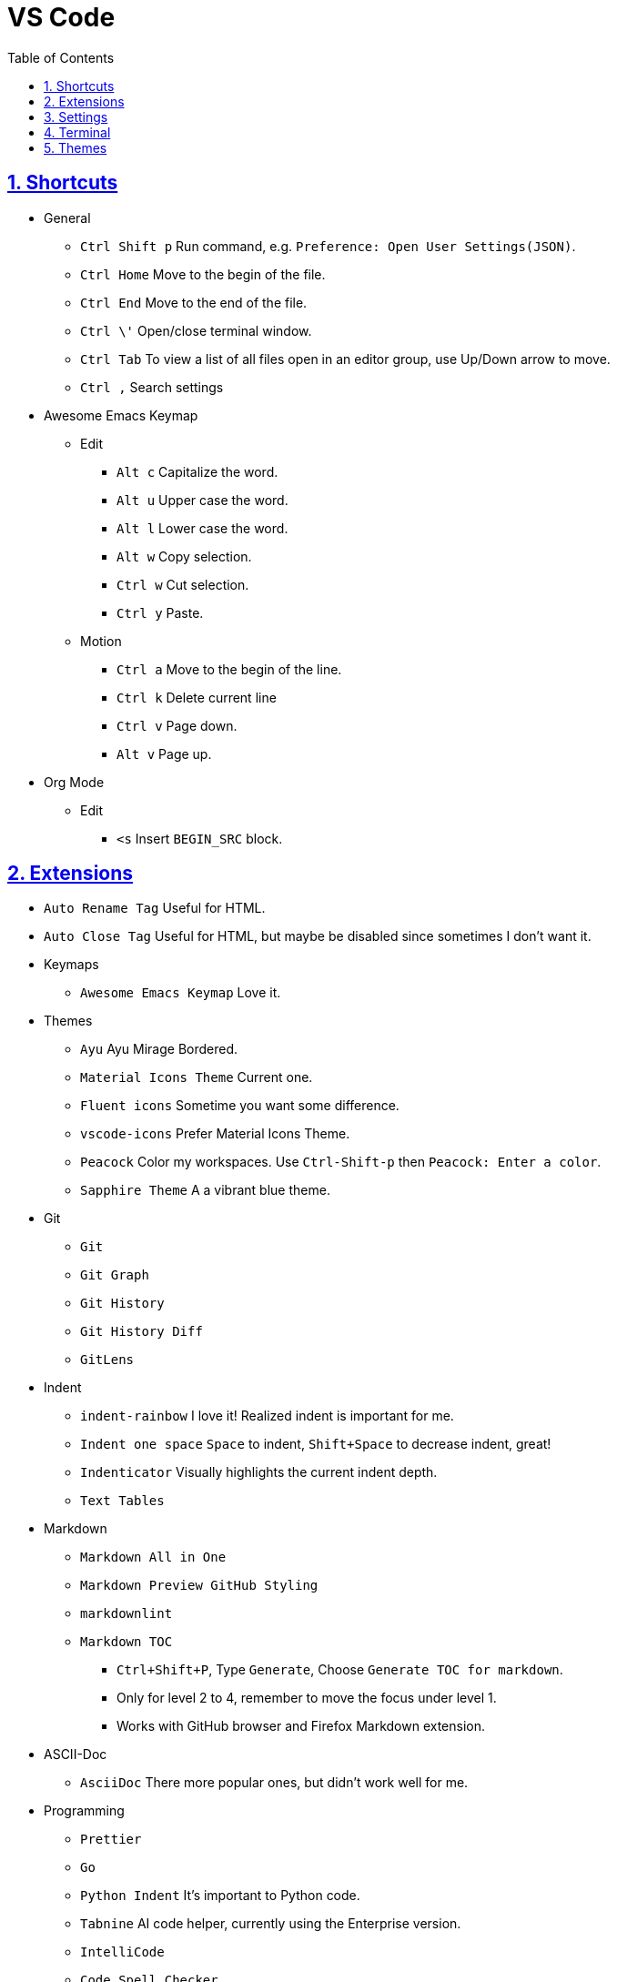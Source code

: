 = VS Code
:toc: left
:toclevels: 5
:sectnums:
:sectnumlevels: 5
:sectlinks:
:numbered:
:doctype: article
:encoding: utf-8
:lang: en
:imagesdir: ./images
:icons: font
:icon-set: fas
:experimental:
:keywords:

== Shortcuts

* General
** `+Ctrl Shift p+` Run command, e.g.
`+Preference: Open User Settings(JSON)+`.
** `+Ctrl Home+` Move to the begin of the file.
** `+Ctrl End+` Move to the end of the file.
** `+Ctrl \'+` Open/close terminal window.
** `+Ctrl Tab+` To view a list of all files open in an editor group, use
Up/Down arrow to move.
** `+Ctrl ,+` Search settings
* Awesome Emacs Keymap
** Edit
*** `+Alt c+` Capitalize the word.
*** `+Alt u+` Upper case the word.
*** `+Alt l+` Lower case the word.
*** `+Alt w+` Copy selection.
*** `+Ctrl w+` Cut selection.
*** `+Ctrl y+` Paste.
** Motion
*** `+Ctrl a+` Move to the begin of the line.
*** `+Ctrl k+` Delete current line
*** `+Ctrl v+` Page down.
*** `+Alt v+` Page up.
* Org Mode
** Edit
*** `+<s+` Insert `+BEGIN_SRC+` block.

== Extensions

* `+Auto Rename Tag+` Useful for HTML.
* `+Auto Close Tag+` Useful for HTML, but maybe be disabled since sometimes I don't want it.
* Keymaps
  ** `+Awesome Emacs Keymap+` Love it.
* Themes
  ** `+Ayu+` Ayu Mirage Bordered.
  ** `+Material Icons Theme+` Current one.
  ** `+Fluent icons+` Sometime you want some difference.
  ** `+vscode-icons+` Prefer Material Icons Theme.
  ** `+Peacock+` Color my workspaces. Use `+Ctrl-Shift-p+` then `+Peacock: Enter a color+`.
  ** `+Sapphire Theme+` A a vibrant blue theme.
* Git
  ** `+Git+`
  ** `+Git Graph+`
  ** `+Git History+`
  ** `+Git History Diff+`
  ** `+GitLens+`
* Indent
  ** `+indent-rainbow+` I love it! Realized indent is important for me.
  ** `+Indent one space+` `+Space+` to indent, `+Shift+Space+` to decrease indent, great!
  ** `+Indenticator+` Visually highlights the current indent depth.
  ** `+Text Tables+`
* Markdown
  ** `+Markdown All in One+`
  ** `+Markdown Preview GitHub Styling+`
  ** `+markdownlint+`
  ** `+Markdown TOC+`
    *** `Ctrl+Shift+P`, Type `Generate`, Choose `Generate TOC for markdown`.
    *** Only for level 2 to 4, remember to move the focus under level 1.
    *** Works with GitHub browser and Firefox Markdown extension.
* ASCII-Doc
  ** `+AsciiDoc+` There more popular ones, but didn't work well for me.
* Programming
  ** `+Prettier+`
  ** `+Go+`
  ** `+Python Indent+` It's important to Python code.
  ** `+Tabnine+` AI code helper, currently using the Enterprise version.
  ** `+IntelliCode+`
  ** `+Code Spell Checker+`
  ** `+Colorize+` Useful for CSS.
  ** `+bitbake+`
  ** `+C+++`
  ** `+Docker+`
  ** `+Expect+`
  ** `+HTML CSS Support+`
  ** `+vscode-proto3+`
  ** `+YAML+`
  ** `+JSON+`
  ** `C/C++ Runner` I didn't try yet, but feel like I like it already.
* Productivity
  ** `+Bookmarks+` Useful for work, convenience.
  ** `+Todo Tree+` Highlight with customized settings.
  ** `+Todo++` Custom symbols. Toggle with `+Todo: cmd+`, didn't work for me.
  ** `+Org Mode+`
  ** `+org-checkbox+` Adds coloring for bullets.
  ** `+change-case+`
  ** `+diff+`
  ** `+Hex Editor+`
  ** `+Path Intellisense+`
  ** `+shell-format+`
  ** `+PlantUML+` Rich PlantUML support for Code.
  * Color
  ** `+Color Highlight+`
  ** `+colorize+` Removed lately, seems disabled to most of my files.

https://hackr.io/blog/best-vscode-extensions[The 30 Best VSCode
Extensions You Need to Use in 2023]

== Settings

* Tree Indent Go to File > Preference > Settings and choose: +
Workbench > Tree: Indent
+
Set it from 8 to 12
+
Or `Ctrl-Shift-P` -> Go to Preferences: Open Settings (JSON)
+
[source,JSON]
----
{
  "workbench.tree.indent": 18,
}
----

== Terminal

* https://code.visualstudio.com/docs/terminal/appearance[Terminal
Appearance] - Set font, set Git Bash, etc.

== Themes

* Color Theme: `+Ayu Mirage Bordered+`
* Icon Theme: `+VSCode Icons+`
* Product Theme: `+Fluent Icons+`
